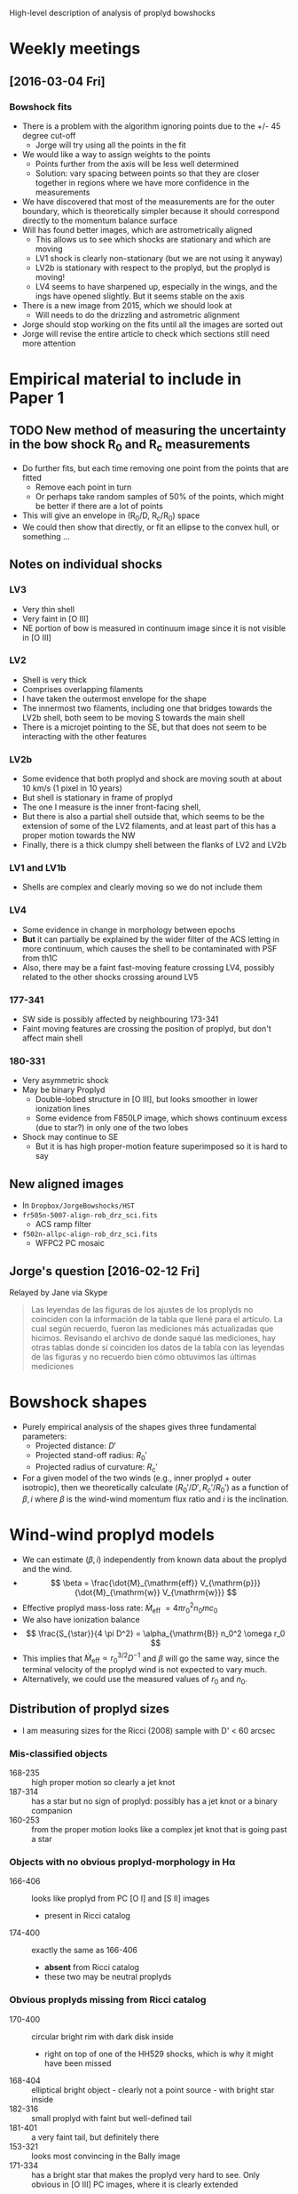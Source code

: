 #+property: board-name    Proplyd bowshocks
#+property: board-id      52091a8e59aa475c0d005603
#+property: DONE nil
#+property: TODO 52091a902f8f2d7c7e009182
High-level description of analysis of proplyd bowshocks

* Weekly meetings

** [2016-03-04 Fri]

*** Bowshock fits
+ There is a problem with the algorithm ignoring points due to the +/- 45 degree cut-off
  + Jorge will try using all the points in the fit
+ We would like a way to assign weights to the points
  + Points further from the axis will be less well determined
  + Solution: vary spacing between points so that they are closer together in regions where we have more confidence in the measurements
+ We have discovered that most of the measurements are for the outer boundary, which is theoretically simpler because it should correspond directly to the momentum balance surface
+ Will has found better images, which are astrometrically aligned
  + This allows us to see which shocks are stationary and which are moving
  + LV1 shock is clearly non-stationary (but we are not using it anyway)
  + LV2b is stationary with respect to the proplyd, but the proplyd is moving!
  + LV4 seems to have sharpened up, especially in the wings, and the ings have opened slightly.  But it seems stable on the axis
+ There is a new image from 2015, which we should look at
  + Will needs to do the drizzling and astrometric alignment
+ Jorge should stop working on the fits until all the images are sorted out
+ Jorge will revise the entire article to check which sections still need more attention

* Empirical material to include in Paper 1

** TODO New method of measuring the uncertainty in the bow shock R_0 and R_c measurements  
+ Do further fits, but each time removing one point from the points that are fitted
  + Remove each point in turn
  + Or perhaps take random samples of 50% of the points, which might be better if there are a lot of points
+ This will give an envelope in (R_0/D, R_c/R_0) space
+ We could then show that directly, or fit an ellipse to the convex hull, or something ...
** Notes on individual shocks

*** LV3 
+ Very thin shell
+ Very faint in [O III]
+ NE portion of bow is measured in continuum image since it is not visible in [O III]
*** LV2
+ Shell is very thick
+ Comprises overlapping filaments
+ I have taken the outermost envelope for the shape
+ The innermost two filaments, including one that bridges towards the LV2b shell, both seem to be moving S towards the main shell
+ There is a microjet pointing to the SE, but that does not seem to be interacting with the other features
*** LV2b
+ Some evidence that both proplyd and shock are moving south at about 10 km/s (1 pixel in 10 years)
+ But shell is stationary in frame of proplyd
+ The one I measure is the inner front-facing shell,
+ But there is also a partial shell outside that, which seems to be the extension of some of the LV2 filaments, and at least part of this has a proper motion towards the NW
+ Finally, there is a thick clumpy shell between the flanks of LV2 and LV2b
*** LV1 and LV1b
+ Shells are complex and clearly moving so we do not include them
*** LV4 
+ Some evidence in change in morphology between epochs
+ *But* it can partially be explained by the wider filter of the ACS letting in more continuum, which causes the shell to be contaminated with PSF from th1C
+ Also, there may be a faint fast-moving feature crossing LV4, possibly related to the other shocks crossing around LV5
*** 177-341
+ SW side is possibly affected by neighbouring 173-341
+ Faint moving features are crossing the position of proplyd, but don't affect main shell
*** 180-331
+ Very asymmetric shock
+ May be binary Proplyd
  + Double-lobed structure in [O III], but looks smoother in lower ionization lines
  + Some evidence from F850LP image, which shows continuum excess (due to star?) in only one of the two lobes
+ Shock may continue to SE
  + But it is has high proper-motion feature superimposed so it is hard to say


** New aligned images
+ In =Dropbox/JorgeBowshocks/HST=
+ =fr505n-5007-align-rob_drz_sci.fits=
  + ACS ramp filter
+ =f502n-allpc-align-rob_drz_sci.fits=
  + WFPC2 PC mosaic
** Jorge's question [2016-02-12 Fri]
Relayed by Jane via Skype
#+BEGIN_QUOTE
Las leyendas de las figuras de los ajustes de los proplyds no coinciden con la información de la tabla que llené para el artículo. La cual según recuerdo, fueron las mediciones más actualizadas que hicimos. Revisando el archivo de donde saqué las mediciones, hay otras tablas donde sí coinciden los datos de la tabla con las leyendas de las figuras y no recuerdo bien cómo obtuvimos las últimas mediciones
#+END_QUOTE

* Bowshock shapes
:PROPERTIES:
:orgtrello-id: 52091ab8c54dfb63510021f0
:END:

+ Purely empirical analysis of the shapes gives three fundamental parameters:
  + Projected distance: \(D'\)
  + Projected stand-off radius: \(R_0'\)
  + Projected radius of curvature: \(R_{\mathrm{c}}'\)
+ For a given model of the two winds (e.g., inner proplyd + outer isotropic), then we theoretically calculate \((R_0' / D', R_{\mathrm{c}}' / R_0') \) as a function of \(\beta, i\) where \(\beta\) is the wind-wind momentum flux ratio and \(i\) is the inclination. 

* Wind-wind proplyd models
:PROPERTIES:
:orgtrello-id: 52091abaa4cb978f7300333b
:END: 
+ We can estimate \((\beta, i)\) independently from known data about the proplyd and the wind.
+ \[
  \beta = \frac{\dot{M}_{\mathrm{eff}} V_{\mathrm{p}}} {\dot{M}_{\mathrm{w}} V_{\mathrm{w}}}
  \]
+ Effective proplyd mass-loss rate: \( \dot{M}_{\mathrm{eff}}\ = 4\pi r_0^2 n_0 m c_0 \)
+ We also have ionization balance
+ \[
  \frac{S_{\star}}{4 \pi D^2} = \alpha_{\mathrm{B}} n_0^2 \omega r_0
  \]
+ This implies that \(\dot{M}_{\mathrm{eff}} \propto r_0^{3/2} D^{-1}\) and \(\beta\) will go the same way, since the terminal velocity of the proplyd wind is not expected to vary much.
+ Alternatively, we could use the measured values of \(r_0\) and \(n_0\).  



** Distribution of proplyd sizes
:PROPERTIES:
:ID:       8C1F7790-DD52-48CF-9086-7E96163F19DE
:END:
+ I am measuring sizes for the Ricci (2008) sample with D' < 60 arcsec

*** Mis-classified objects
+ 168-235 :: high proper motion so clearly a jet knot
+ 187-314 :: has a star but no sign of proplyd: possibly has a jet knot or a binary companion
+ 160-253 :: from the proper motion looks like a complex jet knot that is going past a star
*** Objects with no obvious proplyd-morphology in H\alpha
+ 166-406 :: looks like proplyd from PC [O I] and [S II] images
  + present in Ricci catalog
+ 174-400 :: exactly the same as 166-406
  + *absent* from Ricci catalog
  + these two may be neutral proplyds


*** Obvious proplyds missing from Ricci catalog
+ 170-400 :: circular bright rim with dark disk inside
  + right on top of one of the HH529 shocks, which is why it might have been missed
+ 168-404 :: elliptical bright object - clearly not a point source - with bright star inside
+ 182-316 :: small proplyd with faint but well-defined tail
+ 181-401 :: a very faint tail, but definitely there
+ 153-321 :: looks most convincing in the Bally image
+ 171-334 :: has a bright star that makes the proplyd very hard to see.  Only obvious in [O III] PC images, where it is clearly extended
+ 
*** Shadow disks in the inner arcminute
+ 165-254 :: almost edge-on disk with reflection nebula
+ 167-231 :: circular disk with central star and the faintest of bright rims
  + I include this in the radius samples, but not the other two
+ 183-405 :: nice elliptical disk with star in middle
** TODO Variation in stellar wind
:PROPERTIES:
:orgtrello-id: 52091abb39ecbefd21004f7d
:END:
+ th1C is thought to be an oblique magnetic rotator
  + Stahl 1996 http://adsabs.harvard.edu/abs/1996A%26A...312..539S
  + period 15 days
  + angle \beta between magnetic axis and rotation axis \approx 45 deg
  + inclination i of rotation axis to line-of-sight \approx 45 deg
+ Papers on models of the wind
  + ud-Doula 2013 http://adsabs.harvard.edu/abs/2013MNRAS.428.2723U
+ Variation with latitude of \dot{M} and V_{\infty}
  + Do the papers give any information on this?
  + If not, we need to write to ud-Douls
+ Calculate relevant timescale for interaction of wind with proplyd:
  + t ~ R_{c} / V_{\infty}
  + Any shorter-scale variations in the wind will not affect the bowshocks
  + => average over orbital period will reduce the effects of variation with latitude of the wind parameters
  + We need to quantify this






** New table of relevant proplyds
:PROPERTIES:
:orgtrello-id: 52091abc9e9ef89a200058c5
:END:

+ From GAH 2002
  + \(V_{\mathrm{w}} = 1200~\mathrm{km\ s^{-1}}\)
  + \(\dot{M}_{\mathrm{w}} = 3.5 \times 10^{-7} M_{\odot}\ \mathrm{yr^{-1}} \)
+ which means that \(\beta\) is 
  + 4 $pi (1e14 $r14)**2 1e6 $N6 1.3 $mp (13.0 $km) (3.0 13.0 $km) / (3.5e-7 $Msun / $yr) (1200 $km)

| ! |        |       ID |     d |  r14 |  dr | dalph | dal | inc | dinc |  D17 |    N6 |  tau | beta            |
|---+--------+----------+-------+------+-----+-------+-----+-----+------+------+-------+------+-----------------|
| * | SC3    |  163-323 |  2.14 |  2.2 | 0.6 |     0 |  19 |  45 |   45 | 0.21 | 14.30 | 0.60 | 0.036 +/- 0.020 |
| * | LV4    |  161-324 |  6.05 |  3.5 | 0.3 |     7 |   6 |  45 |   15 | 0.59 |  6.21 | 0.48 | 0.040 +/- 0.007 |
| * | LV1b   | 168-326W |  6.34 |      |     |       |     |     |      |      |       |      | 0.000           |
| * | LV1    | 168-326E |  6.60 |  6.3 | 0.6 |    12 |  10 |  60 |   15 | 0.52 |  3.52 | 0.50 | 0.073 +/- 0.014 |
| * | *      |  168-328 |  6.64 |  2.8 | 0.3 |     0 |   5 |  30 |   15 | 0.91 |  6.03 | 0.38 | 0.025 +/- 0.005 |
| * | LV3    |  163-317 |  6.91 |  5.0 | 0.6 |     0 |  10 |  45 |   15 | 0.67 |  4.66 | 0.54 | 0.061 +/- 0.015 |
| * | LV2b   |  166-316 |  7.01 |  2.5 | 0.6 |    12 |   7 |  30 |   30 | 0.97 |  6.21 | 0.36 | 0.020 +/- 0.010 |
| * |        |  161-328 |  7.74 |  9.1 | 1.0 |    27 |   5 |  45 |    7 | 0.75 |  0.86 | 0.18 | 0.037 +/- 0.008 |
| * | LV2    |  167-317 |  7.83 |  7.9 | 0.3 |     3 |   1 |  60 |    7 | 0.62 |  3.86 | 0.70 | 0.126 +/- 0.010 |
| * | LV5    |  158-323 |  9.42 |  6.3 | 0.6 |     0 |   5 |  45 |   15 | 0.92 |  3.50 | 0.52 | 0.073 +/- 0.014 |
| * |        |  158-326 |  9.60 | 11.3 | 0.6 |     0 |   6 |  15 |   15 | 2.55 |  1.12 | 0.28 | 0.075 +/- 0.008 |
| * |        |  161-314 | 10.24 |  5.3 | 1.9 |     0 |  60 |  30 |    0 | 4.06 |  1.02 | 0.12 | 0.015 +/- 0.011 |
| * | LV6    |  158-327 | 10.60 | 16.6 | 1.6 |     0 |   5 |  45 |    7 | 1.03 |  0.78 | 0.29 | 0.112 +/- 0.022 |
| * | LV5b   |  157-323 | 10.97 |  2.5 | 0.3 |     0 |   3 |  60 |   15 | 0.87 |  6.07 | 0.34 | 0.020 +/- 0.005 |
| * |        |  171-334 | 14.29 |  4.7 | 0.3 |    35 |   8 |  45 |   45 | 1.39 |  3.49 | 0.41 | 0.040 +/- 0.005 |
| * | HST2   |  170-337 | 16.20 | 12.2 | 1.2 |     0 |  15 |  60 |   60 | 1.29 |  1.19 | 0.33 | 0.093 +/- 0.018 |
| * |        |  176-325 | 16.38 |  6.9 | 1.0 |    10 |   1 |  75 |   15 | 1.17 |  1.59 | 0.29 | 0.040 +/- 0.011 |
| * |        |  169-338 | 16.47 |  2.8 | 0.3 |     6 |   3 |  75 |   75 | 1.17 |  2.10 | 0.15 | 0.009 +/- 0.002 |
| * |        |  154-324 | 16.63 |  3.2 | 0.3 |    18 |   5 |  45 |   45 | 1.62 |  2.59 | 0.17 | 0.014 +/- 0.003 |
| * |        | 161-307W | 16.85 |      |     |       |     |     |      |      |       |      | 0.000           |
| * |        |  153-321 | 16.97 |  1.2 | 0.3 |     0 |  14 |  45 |   45 | 1.65 |  6.33 | 0.17 | 0.005 +/- 0.002 |
| * |        |  159-338 | 17.20 |  5.0 | 0.3 |     8 |   2 |  75 |   15 | 1.23 |  2.29 | 0.26 | 0.030 +/- 0.004 |
| * | HST 11 |  171-340 | 19.11 | 23.3 | 1.6 |     0 |   4 |  45 |   45 | 1.86 |  0.22 | 0.12 | 0.063 +/- 0.009 |
| * |        |  152-319 | 19.16 | 18.2 | 2.2 |     0 |  13 |  30 |   15 | 2.64 |  0.28 | 0.12 | 0.049 +/- 0.012 |
| * |        |  155-338 | 20.48 | 17.0 | 2.5 |     0 |   2 |  30 |    7 | 2.82 |  0.70 | 0.28 | 0.106 +/- 0.031 |
| * | HST 12 |  173-341 | 22.48 |  4.1 | 0.3 |    12 |   8 |  30 |   30 | 3.09 |  1.72 | 0.19 | 0.015 +/- 0.002 |
| * |        |  159-302 | 22.75 |  4.4 | 0.6 |     0 |  20 |  60 |   60 | 1.81 |  1.30 | 0.13 | 0.013 +/- 0.004 |
| * | *      |  180-331 | 25.12 | 12.2 | 1.2 |    15 |   3 |  60 |    7 | 2.00 |  0.73 | 0.23 | 0.057 +/- 0.011 |
| * | HST 1  |  177-341 | 25.84 | 20.4 | 1.6 |     8 |   2 |  60 |    7 | 2.05 |  0.62 | 0.29 | 0.135 +/- 0.021 |
| * |        |  154-346 | 27.21 |  1.9 | 0.3 |     0 |   1 |  75 |   15 | 1.94 |  5.51 | 0.32 | 0.010 +/- 0.003 |
| * | HST 3  |  159-350 | 28.35 | 20.1 | 1.6 |    18 |   2 |  75 |   15 | 2.02 |  0.65 | 0.30 | 0.137 +/- 0.022 |
| * |        |  160-353 | 30.79 |      |     |       |     |     |      |      |       |      | 0.000           |
|---+--------+----------+-------+------+-----+-------+-----+-----+------+------+-------+------+-----------------|
|   |        |          |       |      |     |       |     |     |      |      |       |      |                 |
#+TBLFM: $14=4 $pi (1e14 ($r14 +/- $dr))**2 1e6 $N6 1.3 $mp (13.0 $km) (3.0 13.0 $km) / (3.5e-7 $Msun / $yr) (1200 $km) ; f3

** Original table from Henney & Arthur (1998)
:PROPERTIES:
:orgtrello-id: 52091abc13ecaa6c2e002faf
:END:

Copied from [[file:~/Dropbox/Proplyds07/Proplyd2005/Sizes/proplyd-sizes.org]]

| ! |       ID |     d |  r14 |  dr | dalph | dal | inc | dinc |  D17 |    N6 |  tau | Omega/4pi         |
|---+----------+-------+------+-----+-------+-----+-----+------+------+-------+------+-------------------|
| * |  163-323 |  2.14 |  2.2 | 0.6 |     0 |  19 |  45 |   45 | 0.21 | 14.30 | 0.60 | 3.7e-5 +/- 3.5e-5 |
| * |  161-324 |  6.05 |  3.5 | 0.3 |     7 |   6 |  45 |   15 | 0.59 |  6.21 | 0.48 | 1.2e-5 +/- 3.7e-6 |
| * | 168-326W |  6.34 |      |     |       |     |     |      |      |       |      | 0.                |
| * | 168-326E |  6.60 |  6.3 | 0.6 |    12 |  10 |  60 |   15 | 0.52 |  3.52 | 0.50 | 4.8e-5 +/- 1.2e-5 |
| * |  168-328 |  6.64 |  2.8 | 0.3 |     0 |   5 |  30 |   15 | 0.91 |  6.03 | 0.38 | 3.1e-6 +/- 1.6e-6 |
| * |  163-317 |  6.91 |  5.0 | 0.6 |     0 |  10 |  45 |   15 | 0.67 |  4.66 | 0.54 | 1.8e-5 +/- 6.5e-6 |
| * |  166-316 |  7.01 |  2.5 | 0.6 |    12 |   7 |  30 |   30 | 0.97 |  6.21 | 0.36 | 2.2e-6 +/- 2.3e-6 |
| * |  161-328 |  7.74 |  9.1 | 1.0 |    27 |   5 |  45 |    7 | 0.75 |  0.86 | 0.18 | 4.8e-5 +/- 1.2e-5 |
| * |  167-317 |  7.83 |  7.9 | 0.3 |     3 |   1 |  60 |    7 | 0.62 |  3.86 | 0.70 | 5.3e-5 +/- 5.5e-6 |
| * |  158-323 |  9.42 |  6.3 | 0.6 |     0 |   5 |  45 |   15 | 0.92 |  3.50 | 0.52 | 1.6e-5 +/- 5.1e-6 |
| * |  158-326 |  9.60 | 11.3 | 0.6 |     0 |   6 |  15 |   15 | 2.55 |  1.12 | 0.28 | 6.5e-6 +/- 6.4e-6 |
| * |  161-314 | 10.24 |  5.3 | 1.9 |     0 |  60 |  30 |    0 | 4.06 |  1.02 | 0.12 | 4.7e-6 +/- 3.4e-6 |
| * |  158-327 | 10.60 | 16.6 | 1.6 |     0 |   5 |  45 |    7 | 1.03 |  0.78 | 0.29 | 8.6e-5 +/- 2.0e-5 |
| * |  157-323 | 10.97 |  2.5 | 0.3 |     0 |   3 |  60 |   15 | 0.87 |  6.07 | 0.34 | 2.7e-6 +/- 7.7e-7 |
| * |  171-334 | 14.29 |  4.7 | 0.3 |    35 |   8 |  45 |   45 | 1.39 |  3.49 | 0.41 | 3.8e-6 +/- 3.0e-6 |
| * |  170-337 | 16.20 | 12.2 | 1.2 |     0 |  15 |  60 |   60 | 1.29 |  1.19 | 0.33 | 3.0e-5 +/- 1.9e-5 |
| * |  176-325 | 16.38 |  6.9 | 1.0 |    10 |   1 |  75 |   15 | 1.17 |  1.59 | 0.29 | 1.2e-5 +/- 3.4e-6 |
| * |  169-338 | 16.47 |  2.8 | 0.3 |     6 |   3 |  75 |   75 | 1.17 |  2.10 | 0.15 | 1.9e-6 +/- 7.7e-7 |
| * |  154-324 | 16.63 |  3.2 | 0.3 |    18 |   5 |  45 |   45 | 1.62 |  2.59 | 0.17 | 1.3e-6 +/- 1.0e-6 |
| * | 161-307W | 16.85 |      |     |       |     |     |      |      |       |      | 0.                |
| * |  153-321 | 16.97 |  1.2 | 0.3 |     0 |  14 |  45 |   45 | 1.65 |  6.33 | 0.17 | 1.7e-7 +/- 1.6e-7 |
| * |  159-338 | 17.20 |  5.0 | 0.3 |     8 |   2 |  75 |   15 | 1.23 |  2.29 | 0.26 | 5.5e-6 +/- 7.7e-7 |
| * |  171-340 | 19.11 | 23.3 | 1.6 |     0 |   4 |  45 |   45 | 1.86 |  0.22 | 0.12 | 5.2e-5 +/- 4.1e-5 |
| * |  152-319 | 19.16 | 18.2 | 2.2 |     0 |  13 |  30 |   15 | 2.64 |  0.28 | 0.12 | 1.6e-5 +/- 8.1e-6 |
| * |  155-338 | 20.48 | 17.0 | 2.5 |     0 |   2 |  30 |    7 | 2.82 |  0.70 | 0.28 | 1.2e-5 +/- 4.4e-6 |
| * |  173-341 | 22.48 |  4.1 | 0.3 |    12 |   8 |  30 |   30 | 3.09 |  1.72 | 0.19 | 5.8e-7 +/- 5.3e-7 |
| * |  159-302 | 22.75 |  4.4 | 0.6 |     0 |  20 |  60 |   60 | 1.81 |  1.30 | 0.13 | 2.0e-6 +/- 1.3e-6 |
| * |  180-331 | 25.12 | 12.2 | 1.2 |    15 |   3 |  60 |    7 | 2.00 |  0.73 | 0.23 | 1.2e-5 +/- 2.6e-6 |
| * |  177-341 | 25.84 | 20.4 | 1.6 |     8 |   2 |  60 |    7 | 2.05 |  0.62 | 0.29 | 3.3e-5 +/- 5.6e-6 |
| * |  154-346 | 27.21 |  1.9 | 0.3 |     0 |   1 |  75 |   15 | 1.94 |  5.51 | 0.32 | 3.2e-7 +/- 1.0e-7 |
| * |  159-350 | 28.35 | 20.1 | 1.6 |    18 |   2 |  75 |   15 | 2.02 |  0.65 | 0.30 | 3.3e-5 +/- 5.7e-6 |
| * |  160-353 | 30.79 |      |     |       |     |     |      |      |       |      | 0.                |
|---+----------+-------+------+-----+-------+-----+-----+------+------+-------+------+-------------------|
|   |          |       |      |     |       |     |     |      |      |       |      | 5.5e-4 +/- 6.6e-5 |
#+TBLFM: $13=1.21 (1.e14 ($r14 +/- $dr))**2 / 4 ($d 440 $au / sin($inc +/- (0.5 $dinc)))**2 ; n2::@34$13=vsum(@I..@II); n2




* Return to theoretical shapes and approximations thereof

** Statistical study of projected shapes
+ Compare with Luis sample results for A' vs q'
+ We already have A' versus q'/q graphs for all conic sections
+ Combine with A(\beta) and q(\beta) curves
+ Use Monte Carlo to generate a cloud of points
+ Distributed in radius according to some law
*** Going from \beta to A and q and \theta
+ For the moment, we will just do the CD - add in the modification for the inner shock later.
+ Jorge's radii.pdf gives most of the formulae
+ For CRW isotropic and proplyd cases:
  + q \equiv R_0/D = \beta^{1/2}/(1 + \beta^{1/2})
  + A \equiv R_c/R_0 = 1.5/(1 - \beta^{1/2})
+ B \equiv R_{90} / R_{0 }depends on type:
  + isotropic:
    + B = 3^{1/2 }(1 + \beta^{1/2}))
    + tan \theta_c = {3 [(1 - \beta^{1/2})^{-1} - (1 + \beta^{1/2})^{2}]}^{1/2}
*** Some general points
+ Mostly, A'/A < 1 and falls with inclination
  + Exceptions are with hyperbolae: for smallish A, A' starts to climb.  Also, A' curves up steeply just before reaching the maximum inclination (but this is unlikely to be seen, since it is over only a small range in i)

** Summary of current results
+ We have the analytic CRW results for both proplyd and isotropic case
+ We have circular fits to both
  + The parameter A describes the radius of curvature: A = R_c/R_0
  + We have a figure showing how this varies with momentum ratio: \beta
    + [[file:~/Work/Bowshocks/Jorge/bowshock-shape/AVSb.pdf][AVSb.pdf]]
    + Created by [[AvsBeta.py]]
  + /But this is contradicted by our work on the small-angle expansion of the CRW and proplyd shapes/
    + Jorge found that the on-axis Rc was identical for proplyd and isotropic cases
    + This can perhaps be reconciled since the R_{c} we measured here is a compromise value, fit to the curve from \theta = 0 \to 45\deg^{}, and is not necessarily equal to the on-axis value. 
+ We have calculated the projection effects on this A \to A\prime
  + /but we don't fully understand them/
** What still needs to be done
*** Understanding the difference between the proplyd and isotropic cases
+ We should compare shapes that have the same value of A
  + 1/A = y0 (e^{-\beta^{d}/b} - c) / (1 - c)
  + => \beta = -{b ln [ (1 - c)/(A y_0) + c]}^{1/d
  + For instance, A = 1.8 corresponds to 
    + Proplyd \beta = 0.02
    + Isotropic \beta = 0.001
*** DONE More approximations to the shell shape
CLOSED: [2014-05-06 Tue 23:11]
+ Circle: this works for \theta < 45\deg 
+ [X] Hyperbola/ellipse: still to do, should work better out to larger angles
  + [X] \theta vs \theta\prime
    + Do this in [[file:~/Work/Bowshocks/Jorge/bowshock-shape/Ellipse%20projection.ipynb][file:~/Work/Bowshocks/Jorge/bowshock-shape/Ellipse projection.ipynb]]
  + [X] R_{c}\prime/R_{0}\prime vs R_{0}\prime/D\prime
    + This is done for the circle \to ellipse \to parabola sequence in [[https://www.evernote.com/shard/s36/sh/821ee470-13aa-467d-9543-41062d406f08/f974d7b44c31e2b9a8f31e8fead6301a][these notes]]
    + [X] We still need to extend this to hyperbolae
      + DONE [2014-05-06 Tue] 

+ [X] R = 1 / cos(a \theta): still to do CANCELLED
  + This can fit the wings by construction since R \to \infty as \theta \to \pi/2a = \theta_{\infty}
  + But it doesn't work so well for \theta = 0 \to 120, which is the most important
  + Can be improved by taking 1 / cos^b(a \theta) with b = 1.4 but it isn't clear that the extra complication is worth it
+ [X] Small angle approximations to the CRW and modified CRW results
  + This should at least give us the radius of curvature on the axis
  + DONE [2014-05-06 Tue] Hand-written version in Evernote
    + And Jorge is writing it up in LaTeX
*** Finite thickness of inner shell
+ Necessary for calculating path length through shell
+ But also may affect the apparent shape of the shell
  + The shell brightness peak at each \theta will not be at the contact discontinuity, but will be offset by some fraction of h
  + Fraction of 0.5 if density is constant across shell, but in general it will vary:
    + On the axis, we know that density increases from shock to CD, so peak will be closer to CD than shock
      + For example, R - 0.3 h
    + For \beta > Mach angle (20\deg for M = 3) then shell flow is supersonic and divergent (probably), so density will /decrease/ from shock to CD, so brightness peak will be closer to the shock
      + For example, R - 0.7 h
  + We also have that h increases as some power of 1/cos\beta
    + Power index between 3 and 4 for the plane CD case
    + Still unknown for the curved CD case

* TODO Measure widths to calculate Mach number
:PROPERTIES:
:orgtrello-id: 52091abd0b1556e1050021a6
:END:

** Empirical measurements
:PROPERTIES:
:orgtrello-id: 52091abd0a34fc67310038e5
:END:
+ Jorge can do this
+ On the symmetry axis
+ Measure h'/R_{0}'
** Theoretical estimation
:PROPERTIES:
:orgtrello-id: 52091abe939d72bc49001c1f
:END:
+ h/R_{0} = k / M^{2} (para M >> 1)
  + Find constant k
  + Find how it is modified for small M
  + See Henney (2002) sec 4.3
+ Need to work out how this varies with inclination
  + h/R_{0} => h'/R_{0}'
** Relationship between projected FWHM, \Delta, and real width, h, for spherical homogeneous shells
:LOGBOOK:
CLOCK: [2013-09-18 Wed 23:39]--[2013-09-18 Wed 23:50] =>  0:11
:END:
+ Assuming the following:
  + spherical shell of outer radius R
  + and thickness H
  + constant emission coefficient, \eta 
+ Find surface brightness as function of projected radius, r
  + S(r) = \eta s(r)
  + s(r) is path length through shell
+ For r > R - H:
  + s_1(r) = 2 sqrt(R^2 - r^2)
+ For r < R - H:
  + s_2(r) = 2 {sqrt(R^2 - r^2) - sqrt[ (R - H)^2 - r^2 ]}
+ Maximum occurs at r = R - H: 
  + s_0 =  2 sqrt(R^2 - (R - H)^2 )= 2 sqrt((R^2 - (R^2 -2 R H + H^2)) = 2 sqrt[ H (2 R - H) ]
+ We can eliminate r in favour of X = R - r => r = R - X
+ {0 < X < H} : s_1(r) = 2 sqrt(R^2 - R^2 + 2R X - X^2) = 2 sqrt(X (2R - X))
+ {X > H} : s_2(r) = 2 sqrt(X (2R - X)) - 2 sqrt( R^2 - 2R H + H^2 - R^2 + 2R X - X^2)
  =  2 sqrt(X (2R - X)) - 2 sqrt( X (2R - X) - H (2R - H) )
+ Write h = H/R , x = X/H 
+ => s_1/s_0 = sqrt[ (X (2R - X) / H (2 R - H) ] = sqrt[ (X/H) (2 - X/R) / (2 - H/R)
+ => s_1/s_0 = sqrt[ x (2 - x h) / (2 - h) ]
+ and s_2/s_0 = sqrt[ x (2 - x h) / (2 - h) ] - sqrt{ [x (2 - x h) / (2 - h)] - 1 }
+ => s_2/s_0 =  sqrt[ x (2 - x h) / (2 - h) ] - sqrt( (x - 1) / (2 - h) ) = [sqrt(x(2 - xh)) - sqrt(x - 1)] / sqrt(2 - h)
  + Working: x (2 - x h) - (2 - h) = 2x - xh - 2 + h = -2 (1 - x) + h (1 - x) = (h - 2) ( 1 - x)  = (2 - h) (x - 1)
  + Remember x > 1 for s_2


* Measure shell densities to estimate stagnation pressure
:PROPERTIES:
:orgtrello-id: 52091abe161405ed7b001390
:END:
+ Use Ha surface brightness and model caclulation of path length




* Theoretical confining pressure from nebular photoevaporation flows

|  M_1 | n_1/n_0 | D/D_0 \alpha=2 | D/D_0 \alpha=1 | n_2/n_0 |
|-----+-------+----------+----------+-------|
| 1.2 |  0.80 |     1.02 |     1.04 |  1.15 |
| 1.5 |  0.54 |     1.11 |     1.23 |  1.22 |
| 2.0 |  0.22 |     1.51 |     2.27 |  0.88 |
| 2.5 |  0.07 |     2.39 |     5.71 |  0.44 |
| 3.0 |  0.02 |     4.08 |    16.67 |  0.18 |
#+TBLFM: $2=exp(-0.5 ($1**2 - 1)) ; f2::$3=sqrt(1/($2 $1));f2::$4=1/($2 $1);f2::$5=$1**2 $2 ; f2


** Semi-local flows
First, suppose M_1 = 2

|   D' | (D_0)' |    n_0 |    n_2 | log(P_2) |
|------+-------+-------+-------+---------|
|  1.0 |  0.66 | 7723. | 6796. |   -8.03 |
|  3.0 |  1.99 | 1840. | 1619. |   -8.65 |
| 10.0 |  6.62 |  386. |  340. |   -9.33 |
#+TBLFM: $2=$1/1.51 ;f2::$3=4500 $2**(-1.3) ;f0::$4=0.88 $-1;f0::$5=log10($k 1e4 $-1);f2

M_1 = 1.5

|   D' | (D_0)' |    n_0 |    n_2 | log(P_2) |
|------+-------+-------+-------+---------|
|  1.0 |  0.90 | 5161. | 6296. |   -8.06 |
|  3.0 |  2.70 | 1237. | 1509. |   -8.68 |
| 10.0 |  9.01 |  258. |  315. |   -9.36 |
#+TBLFM: $2=$1/1.11 ;f2::$3=4500 $2**(-1.3) ;f0::$4=1.22 $-1;f0::$5=log10($k 1e4 $-1);f2

M_1 = 3.0
|   D' | (D_0)' |     n_0 |    n_2 | log(P_2) |
|------+-------+--------+-------+---------|
|  1.0 |  0.25 | 27283. | 4911. |   -8.17 |
|  3.0 |  0.74 |  6656. | 1198. |   -8.78 |
| 10.0 |  2.45 |  1404. |  253. |   -9.46 |
#+TBLFM: $2=$1/4.08 ;f2::$3=4500 $2**(-1.3) ;f0::$4=0.18 $-1;f0::$5=log10($k 1e4 $-1);f2

** Global flow
Use fixed D_0 = 1 arcmin
| (D_0)' |   M_1 |   n_0 |    n_2 | log(P_2) |   D' |
|-------+------+------+-------+---------+------|
|   1.0 |  1.0 | 4500 | 4500. |   -8.21 |  1.0 |
|   1.0 |  1.5 | 4500 | 5420. |   -8.13 |  1.1 |
|   1.0 |  2.0 | 4500 | 4016. |   -8.26 |  1.5 |
|   1.0 | 2.72 | 4500 | 1358. |   -8.73 |  3.0 |
|   1.0 | 3.57 | 4500 |  162. |   -9.65 | 10.0 |
#+TBLFM: $4=$-1 $2**2 exp(-0.5 ($2**2 - 1));f0::$5=log10($k 1e4 $-1);f2::$6=sqrt(1/($2 exp(-0.5 ($2**2 - 1))));f1

